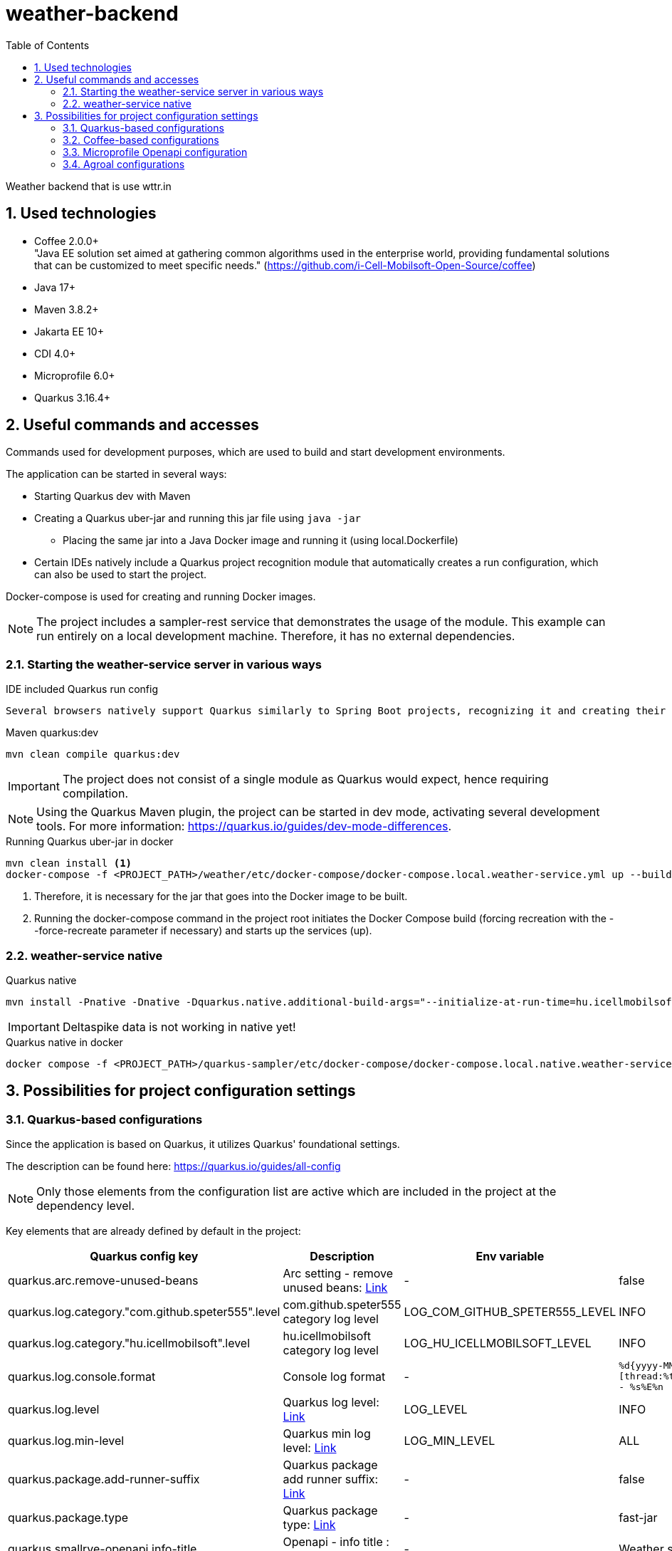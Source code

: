 :toc: left
:toclevels: 4
:sectnums:
:sectnumlevels: 4

= weather-backend

Weather backend that is use wttr.in

== Used technologies

* Coffee 2.0.0+ +
"Java EE solution set aimed at gathering common algorithms used in the enterprise world, providing fundamental solutions that can be customized to meet specific needs." (https://github.com/i-Cell-Mobilsoft-Open-Source/coffee) +
* Java 17+
* Maven 3.8.2+
* Jakarta EE 10+
* CDI 4.0+
* Microprofile 6.0+
* Quarkus 3.16.4+

== Useful commands and accesses

Commands used for development purposes,
which are used to build and start development environments.

The application can be started in several ways:

* Starting Quarkus dev with Maven
* Creating a Quarkus uber-jar and running this jar file using `java -jar`
** Placing the same jar into a Java Docker image and running it (using local.Dockerfile)
* Certain IDEs natively include a Quarkus project recognition module that automatically creates a run configuration, which can also be used to start the project.

Docker-compose is used for creating and running Docker images.

[NOTE]
====
The project includes a sampler-rest service that demonstrates the usage of the module.
This example can run entirely on a local development machine. Therefore, it has no external dependencies.
====

=== Starting the weather-service server in various ways

.IDE included Quarkus run config
----
Several browsers natively support Quarkus similarly to Spring Boot projects, recognizing it and creating their own run configurations.
----

.Maven quarkus:dev
----
mvn clean compile quarkus:dev
----

IMPORTANT: The project does not consist of a single module as Quarkus would expect, hence requiring compilation.

NOTE: Using the Quarkus Maven plugin, the project can be started in dev mode, activating several development tools. For more information: https://quarkus.io/guides/dev-mode-differences.

.Running Quarkus uber-jar in docker
----
mvn clean install <1>
docker-compose -f <PROJECT_PATH>/weather/etc/docker-compose/docker-compose.local.weather-service.yml up --build --force-recreate <2>
----

<1> Therefore, it is necessary for the jar that goes into the Docker image to be built.
<2> Running the docker-compose command in the project root initiates the Docker Compose build (forcing recreation with the --force-recreate parameter if necessary) and starts up the services (up).

=== weather-service native

.Quarkus native
----
mvn install -Pnative -Dnative -Dquarkus.native.additional-build-args="--initialize-at-run-time=hu.icellmobilsoft.coffee.tool.utils.string.RandomUtil","--initialize-at-run-time=com.google.common.cache.Striped64","--initialize-at-run-time=com.google.common.cache.LongAddables","--trace-object-instantiation=java.util.Random","--initialize-at-run-time=hu.icellmobilsoft.coffee.se.util.string.RandomUtil","--add-opens java.base/java.net=ALL-UNNAMED"
----

IMPORTANT: Deltaspike data is not working in native yet!

.Quarkus native in docker
----
docker compose -f <PROJECT_PATH>/quarkus-sampler/etc/docker-compose/docker-compose.local.native.weather-service.yml up --build --force-recreate
----

== Possibilities for project configuration settings

=== Quarkus-based configurations

Since the application is based on Quarkus, it utilizes Quarkus' foundational settings.

The description can be found here: https://quarkus.io/guides/all-config

NOTE: Only those elements from the configuration list are active which are included in the project at the dependency level.

Key elements that are already defined by default in the project:

[cols="a,a,a,a"]
|===
| Quarkus config key | Description | Env variable | Default value

| quarkus.arc.remove-unused-beans | Arc setting - remove unused beans: https://quarkus.io/guides/all-config#quarkus-arc_quarkus.arc.remove-unused-beans[Link] | - | false

| quarkus.log.category."com.github.speter555".level | com.github.speter555 category log level | LOG_COM_GITHUB_SPETER555_LEVEL | INFO

| quarkus.log.category."hu.icellmobilsoft".level | hu.icellmobilsoft category log level | LOG_HU_ICELLMOBILSOFT_LEVEL | INFO

| quarkus.log.console.format | Console log format | - | `%d{yyyy-MM-dd HH:mm:ss.SSS} %-5p [thread:%t] [%c{10}] [sid:%X{extSessionId}] - %s%E%n`


| quarkus.log.level | Quarkus log level: https://quarkus.io/guides/all-config#quarkus-core_quarkus.log.level[Link] | LOG_LEVEL | INFO
| quarkus.log.min-level | Quarkus min log level: https://quarkus.io/guides/all-config#quarkus-core_quarkus.log.min-level[Link] | LOG_MIN_LEVEL | ALL

| quarkus.package.add-runner-suffix | Quarkus package add runner suffix: https://quarkus.io/guides/all-config#quarkus-core_quarkus.package.add-runner-suffix[Link] | - | false
| quarkus.package.type | Quarkus package type: https://quarkus.io/guides/all-config#quarkus-core_quarkus-package-jar-type[Link] | - | fast-jar

| quarkus.smallrye-openapi.info-title | Openapi - info title : https://quarkus.io/guides/all-config#quarkus-smallrye-openapi_quarkus.smallrye-openapi.info-title[Link] | - |  Weather service
| quarkus.smallrye-openapi.info-version | Openapi - info version : https://quarkus.io/guides/all-config#quarkus-smallrye-openapi_quarkus.smallrye-openapi.info-version[Link] | - | ${quarkus.application.version}

| quarkus.smallrye-openapi.info-description | Openapi - info version : https://quarkus.io/guides/all-config#quarkus-smallrye-openapi_quarkus.smallrye-openapi.info-description[Link] | - |[source,html]
----
REST endpoints for operations. <br/>
General responses in case of error:  <br/>
* __400__ - Bad Request <br/>
* __401__ - Unauthorized <br/>
* __404__ - Not found <br/>
* __418__ - Database object not found <br/>
* __500__ - Internal Server Error <br/>
----
| quarkus.swagger-ui.enable | Enable swagger ui: https://quarkus.io/guides/all-config#quarkus-swagger-ui_quarkus.swagger-ui.enable[Link] | - | false

|===

=== Coffee-based configurations

In addition, due to the use of the Coffee Toolset, the application contains additional configuration options.

[cols="a,a,a,a"]
|===
| Coffee config key | Description | Env variable | Default value

| coffee.app.name | Coffee app name in logs | - | ${quarkus.application.name}
| coffee.config.resource.bundles | Resource bundles' config for i18n | - | i18n.common-messages,i18n.messages
| coffee.config.xml.catalog.path | Catalog path of Super catalog.xml | - | xsd/com/github/speter555/weather/dto/super.catalog.xml
|===

=== Microprofile Openapi configuration

Furthermore, related to Coffee, it also includes a MicroProfile OpenAPI filter configuration.

[cols="a,a,a,a"]
|===
| MP Openapi config key | Description | Env variable | Default value

| mp.openapi.filter | Microprofile openapi filter class with package | - | com.github.speter555.weather.common.rest.filter.OpenAPIFilter
|===

=== Agroal configurations

The database connection management is similar to the pool managed by WildFly IronJacamar.
Configuration and tuning options:

- QUARKUS_DATASOURCE_ICELLMOBILSOFTDS_JDBC_MIN_SIZE: The minimum number of connections. It is worth setting this if we need continuously initialized database connections.
- QUARKUS_DATASOURCE_ICELLMOBILSOFTDS_JDBC_MAX_SIZE: The maximum number of connections. It is essential to set an upper limit for the pool. Its size should be tuned according to the database-side maximum connection limits and the number of application instances.
- QUARKUS_DATASOURCE_ICELLMOBILSOFTDS_JDBC_INITIAL_SIZE: Specifies the number of pre-initialized connections at service startup. This is useful when preparing for burst loads or peak periods.
- QUARKUS_DATASOURCE_ICELLMOBILSOFTDS_JDBC_ACQUISITION_TIMEOUT: This operates similarly to the parameter in this script. This defines the time the pool has to provide a database connection. If the pool is full and the time expires, an exception will be thrown.
- QUARKUS_DATASOURCE_ICELLMOBILSOFTDS_JDBC_IDLE_REMOVAL_INTERVAL: The duration for which an initialized but idle connection remains in the pool. This parameter can be tuned to ensure that unnecessary active connections do not burden the database.
- QUARKUS_DATASOURCE_ICELLMOBILSOFTDS_JDBC_NEW_CONNECTION_SQL: For example, setting the schema or character encoding.
- QUARKUS.TRANSACTION-MANAGER.DEFAULT-TRANSACTION-TIMEOUT: The transaction timeout. This differs significantly from WildFly's 5-minute default, being set to 1 minute by default. This is the time a transaction has to complete.

Useful metrics have been implemented for a sample dashboard. TODO: Define and interpret the metrics.






